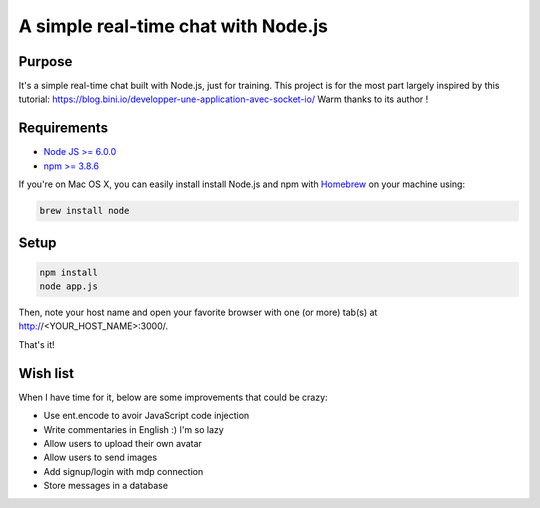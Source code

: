 ************************************
A simple real-time chat with Node.js
************************************

Purpose
=======

It's a simple real-time chat built with Node.js, just for training.
This project is for the most part largely inspired by this tutorial: https://blog.bini.io/developper-une-application-avec-socket-io/
Warm thanks to its author !

Requirements
============

* `Node JS >= 6.0.0 <https://nodejs.org/en/>`_
* `npm >= 3.8.6 <https://nodejs.org/en/>`_

If you're on Mac OS X, you can easily install install Node.js and npm with `Homebrew <https://brew.sh/>`_ on your machine using:

.. code-block:: shell

  brew install node

Setup
=====

.. code-block:: shell

  npm install
  node app.js

Then, note your host name and open your favorite browser with one (or more) tab(s) at http://<YOUR_HOST_NAME>:3000/.

That's it!

Wish list
=========

When I have time for it, below are some improvements that could be crazy:

* Use ent.encode to avoir JavaScript code injection
* Write commentaries in English :) I'm so lazy
* Allow users to upload their own avatar
* Allow users to send images
* Add signup/login with mdp connection
* Store messages in a database